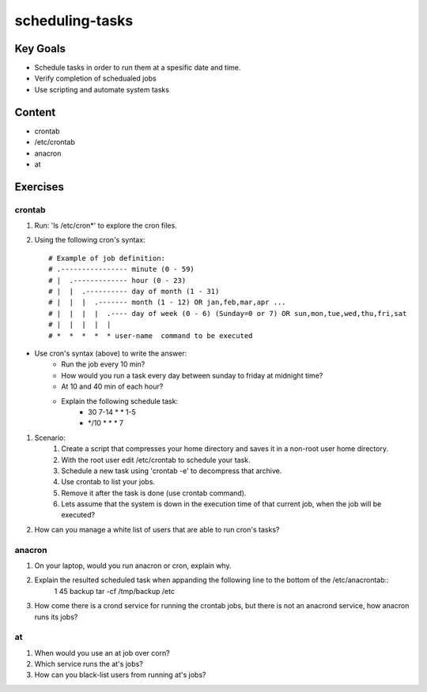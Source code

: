 scheduling-tasks
++++++++++++++++



Key Goals
=========
* Schedule tasks in order to run them at a spesific date and time.
* Verify completion of schedualed jobs
* Use scripting and automate system tasks

Content
=======
* crontab 
* /etc/crontab
* anacron
* at


Exercises
=========
crontab
~~~~~~~
#. Run: 'ls /etc/cron*' to explore the cron files. 

#. Using the following cron's syntax::

    # Example of job definition:
    # .---------------- minute (0 - 59)
    # |  .------------- hour (0 - 23)
    # |  |  .---------- day of month (1 - 31)
    # |  |  |  .------- month (1 - 12) OR jan,feb,mar,apr ...
    # |  |  |  |  .---- day of week (0 - 6) (Sunday=0 or 7) OR sun,mon,tue,wed,thu,fri,sat
    # |  |  |  |  |
    # *  *  *  *  * user-name  command to be executed

* Use cron's syntax (above) to write the answer:
    * Run the job every 10 min?
    * How would you run a task every day between sunday to friday at midnight time?
    * At 10 and 40 min of each hour?
    * Explain the following schedule task: 
        * 30 7-14 * * 1-5
        * \*/10 * * * 7

#. Scenario:
    #. Create a script that compresses your home directory and saves it in a non-root user home directory.
    #. With the root user edit /etc/crontab to schedule your task.
    #. Schedule a new task using 'crontab -e' to decompress that archive.
    #. Use crontab to list your jobs.
    #. Remove it after the task is done (use crontab command).
    #. Lets assume that the system is down in the execution time of that current job, when the job will be executed?

#. How can you manage a white list of users that are able to run cron's tasks?

anacron
~~~~~~~
#. On your laptop, would you run anacron or cron, explain why.
#. Explain the resulted scheduled task when appanding the following line to the bottom of the /etc/anacrontab::
    1    45    backup  tar -cf /tmp/backup /etc
#. How come there is a crond service for running the crontab jobs, but there is not an anacrond service, how anacron runs its jobs?

at
~~
#. When would you use an at job over corn?
#. Which service runs the at's jobs?
#. How can you black-list users from running at's jobs?













